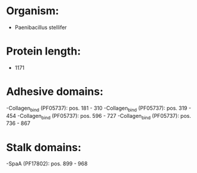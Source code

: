 * Organism:
- Paenibacillus stellifer
* Protein length:
- 1171
* Adhesive domains:
-Collagen_bind (PF05737): pos. 181 - 310
-Collagen_bind (PF05737): pos. 319 - 454
-Collagen_bind (PF05737): pos. 596 - 727
-Collagen_bind (PF05737): pos. 736 - 867
* Stalk domains:
-SpaA (PF17802): pos. 899 - 968

